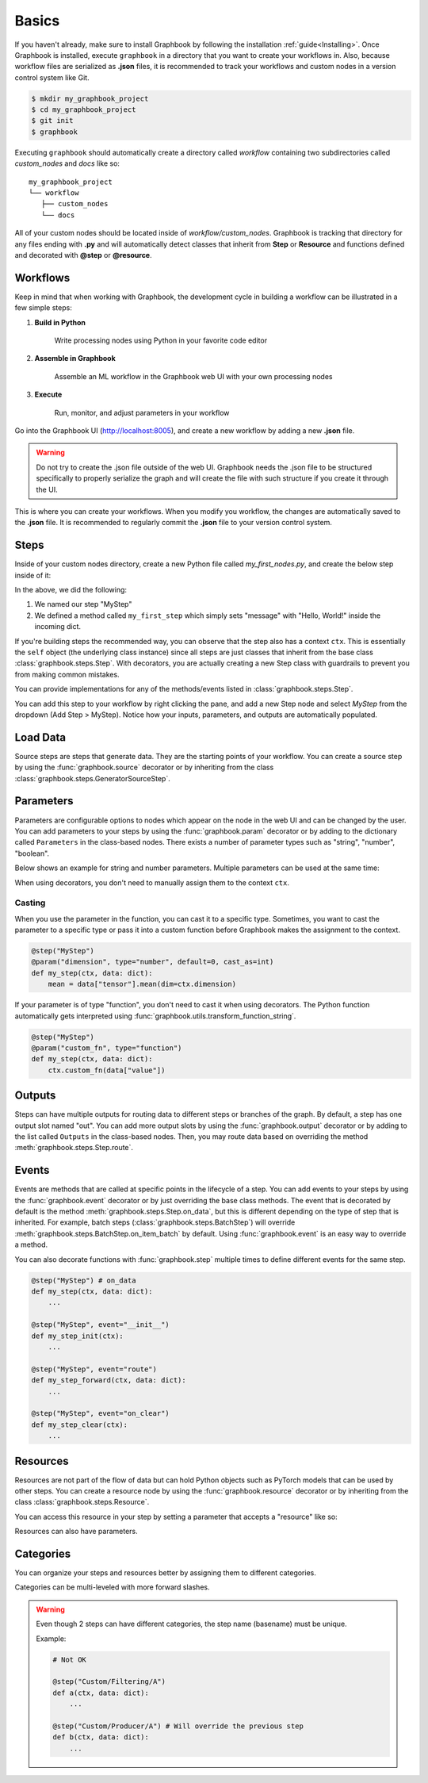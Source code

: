 .. meta::
    :description: Discover the basics. Learn how to create your first workflow in Graphbook.
    :twitter:description: Discover the basics. Learn how to create your first workflow in Graphbook.

.. _Basics:

Basics
######

If you haven't already, make sure to install Graphbook by following the installation :ref:`guide<Installing>`.
Once Graphbook is installed, execute ``graphbook`` in a directory that you want to create your workflows in.
Also, because workflow files are serialized as **.json** files, it is recommended to track your workflows and custom nodes in a version control system like Git.

.. code-block:: console

    $ mkdir my_graphbook_project
    $ cd my_graphbook_project
    $ git init
    $ graphbook

Executing ``graphbook`` should automatically create a directory called `workflow` containing two subdirectories called `custom_nodes` and `docs` like so:

::

    my_graphbook_project
    └── workflow
       ├── custom_nodes
       └── docs

All of your custom nodes should be located inside of `workflow/custom_nodes`.
Graphbook is tracking that directory for any files ending with **.py** and will automatically detect classes that inherit from **Step** or **Resource** and functions defined and decorated with **@step** or **@resource**.

Workflows
=========

Keep in mind that when working with Graphbook, the development cycle in building a workflow can be illustrated in a few simple steps:

#. **Build in Python**

    Write processing nodes using Python in your favorite code editor

#. **Assemble in Graphbook**

    Assemble an ML workflow in the Graphbook web UI with your own processing nodes

#. **Execute**

    Run, monitor, and adjust parameters in your workflow

Go into the Graphbook UI (http://localhost:8005), and create a new workflow by adding a new **.json** file.

.. warning::

    Do not try to create the .json file outside of the web UI.
    Graphbook needs the .json file to be structured specifically to properly serialize the graph and will create the file with such structure if you create it through the UI.

This is where you can create your workflows.
When you modify you workflow, the changes are automatically saved to the **.json** file.
It is recommended to regularly commit the **.json** file to your version control system.

Steps
=====

Inside of your custom nodes directory, create a new Python file called `my_first_nodes.py`, and create the below step inside of it:

.. tab-set::

    .. tab-item:: function

        .. code-block:: python
            :caption: custom_nodes/my_first_nodes.py

            from graphbook import step, param, output, event
            import random

            @step("MyStep")
            def my_first_step(ctx, data: dict):
                data["message"] = "Hello, World!"

    .. tab-item:: class

        .. code-block:: python
            :caption: custom_nodes/my_first_nodes.py

            from graphbook.steps import Step
            import random

            class MyStep(Step):
                RequiresInput = True
                Parameters = {}
                Outputs = ["out"]
                Category = ""
                def __init__(self, prob):
                    super().__init__()
                    self.prob = prob

                def on_data(self, data: dict):
                    data["message"] = "Hello, World!"

In the above, we did the following:

#. We named our step "MyStep"
#. We defined a method called ``my_first_step`` which simply sets "message" with "Hello, World!" inside the incoming dict.

If you're building steps the recommended way, you can observe that the step also has a context ``ctx``.
This is essentially the ``self`` object (the underlying class instance) since all steps are just classes that inherit from the base class :class:`graphbook.steps.Step`.
With decorators, you are actually creating a new Step class with guardrails to prevent you from making common mistakes.

You can provide implementations for any of the methods/events listed in :class:`graphbook.steps.Step`.

You can add this step to your workflow by right clicking the pane, and add a new Step node and select `MyStep` from the dropdown (Add Step > MyStep).
Notice how your inputs, parameters, and outputs are automatically populated.


Load Data
=========

Source steps are steps that generate data.
They are the starting points of your workflow.
You can create a source step by using the :func:`graphbook.source` decorator or by inheriting from the class :class:`graphbook.steps.GeneratorSourceStep`.

.. tab-set::

    .. tab-item:: function

        .. code-block:: python
            :caption: custom_nodes/my_first_source.py

            from graphbook step, source
            import json

            @step("MySource")
            @source()
            def my_first_source(ctx):
                with open("path/to/data.json") as f:
                    data = json.load(f)
                    for item in data:
                        yield item

    .. tab-item:: class

        .. code-block:: python
            :caption: custom_nodes/my_first_source.py

            from graphbook.steps import GeneratorSourceStep
            
            class MySource(GeneratorSourceStep):
                RequiresInput = False
                Parameters = {}
                Outputs = ["out"]
                Category = ""
                def __init__(self):
                    super().__init__()

                def load(self):
                    with open("path/to/data.json") as f:
                        data = json.load(f)
                        for item in data:
                            yield item

.. seealso::

    :ref:`Load Images` for more advanced topics on loading images.

Parameters
==========

Parameters are configurable options to nodes which appear on the node in the web UI and can be changed by the user.
You can add parameters to your steps by using the :func:`graphbook.param` decorator or by adding to the dictionary called ``Parameters`` in the class-based nodes.
There exists a number of parameter types such as "string", "number", "boolean".

.. seealso::
    
    A list of :ref:`Available Parameters<Available Parameters>`.

Below shows an example for string and number parameters.
Multiple parameters can be used at the same time:

.. tab-set::

    .. tab-item:: function

        .. code-block:: python
            :caption: custom_nodes/my_steps.py

            from graphbook import step, param

            @step("MyStep")
            @param("message", type="string", default="Hello, World!")
            @param("offset", type="number", default=0)
            def my_step(ctx, data: dict):
                my_message = ctx.message
                my_offset = ctx.offset

    .. tab-item:: class

        .. code-block:: python
            :caption: custom_nodes/my_steps.py

            from graphbook.steps import Step
            
            class MyStep(Step):
                RequiresInput = True
                Parameters = {
                    "message": {
                        "type": "string",
                        "default": "Hello, World!"
                    },
                    "offset": {
                        "type": "number",
                        "default": 0
                    }
                }
                Outputs = ["out"]
                Category = ""
                def __init__(self, message, offset):
                    super().__init__()
                    self.message = message
                    self.offset = offset

When using decorators, you don't need to manually assign them to the context ``ctx``.

Casting
*******

When you use the parameter in the function, you can cast it to a specific type.
Sometimes, you want to cast the parameter to a specific type or pass it into a custom function before Graphbook makes the assignment to the context.

.. code-block:: python

    @step("MyStep")
    @param("dimension", type="number", default=0, cast_as=int)
    def my_step(ctx, data: dict):
        mean = data["tensor"].mean(dim=ctx.dimension)

If your parameter is of type "function", you don't need to cast it when using decorators.
The Python function automatically gets interpreted using :func:`graphbook.utils.transform_function_string`.

.. code-block:: python

    @step("MyStep")
    @param("custom_fn", type="function")
    def my_step(ctx, data: dict):
        ctx.custom_fn(data["value"])

Outputs
=======

Steps can have multiple outputs for routing data to different steps or branches of the graph.
By default, a step has one output slot named "out".
You can add more output slots by using the :func:`graphbook.output` decorator or by adding to the list called ``Outputs`` in the class-based nodes.
Then, you may route data based on overriding the method :meth:`graphbook.steps.Step.route`.

.. tab-set::

    .. tab-item:: function

        .. code-block:: python
            :caption: custom_nodes/my_steps.py

            from graphbook import step, output

            @step("MyStep")
            @output("good", "junk")
            @param("threshold", type="number", default=0.5)
            def my_step(ctx, data: dict):
                if data['value'] > ctx.threshold:
                    return "good"
                return "junk"

    .. tab-item:: class

        .. code-block:: python
            :caption: custom_nodes/my_steps.py

            from graphbook.steps import Step
            
            class MyStep(Step):
                RequiresInput = True
                Parameters = {
                    "threshold": {
                        "type": "number",
                        "default": 0.5
                    }
                }
                Outputs = ["good", "junk"]
                Category = ""
                def __init__(self, threshold):
                    super().__init__()
                    self.threshold = threshold

                def route(self, data: dict) -> str:
                    if data['value'] > self.threshold:
                        return "good"
                    return "junk"

.. seealso::

    :ref:`Filter` for more advanced topics on outputs.

Events
======

Events are methods that are called at specific points in the lifecycle of a step.
You can add events to your steps by using the :func:`graphbook.event` decorator or by just overriding the base class methods.
The event that is decorated by default is the method :meth:`graphbook.steps.Step.on_data`, but this is different depending on the type of step that is inherited.
For example, batch steps (:class:`graphbook.steps.BatchStep`) will override :meth:`graphbook.steps.BatchStep.on_item_batch` by default.
Using :func:`graphbook.event` is an easy way to override a method.

.. tab-set::

    .. tab-item:: function

        .. code-block:: python
            :caption: custom_nodes/my_steps.py

            from graphbook import step, event

            def route(ctx, data: dict) -> str:
                if data['value'] > 0.5:
                    return "good"
                return "junk"

            @step("MyStep")
            @event("route", route)
            def my_step(ctx, data: dict): # on_data
                ctx.log(data)

    .. tab-item:: class

        .. code-block:: python
            :caption: custom_nodes/my_steps.py

            from graphbook.steps import Step
            
            class MyStep(Step):
                RequiresInput = True
                Parameters = {}
                Outputs = ["good", "junk"]
                Category = ""
                def __init__(self):
                    super().__init__()

                def on_data(self, data: dict):
                    self.log(data)

                def route(self, data: dict) -> str:
                    if data['value'] > 0.5:
                        return "good"
                    return "junk"

You can also decorate functions with :func:`graphbook.step` multiple times to define different events for the same step.

.. code-block:: python

    @step("MyStep") # on_data
    def my_step(ctx, data: dict):
        ...

    @step("MyStep", event="__init__")
    def my_step_init(ctx):
        ...

    @step("MyStep", event="route")
    def my_step_forward(ctx, data: dict):
        ...

    @step("MyStep", event="on_clear")
    def my_step_clear(ctx):
        ...

.. seealso::

    :class:`graphbook.steps.Step` for more overrideable events.

Resources
=========

Resources are not part of the flow of data but can hold Python objects such as PyTorch models that can be used by other steps.
You can create a resource node by using the :func:`graphbook.resource` decorator or by inheriting from the class :class:`graphbook.steps.Resource`.

.. tab-set::

    .. tab-item:: function

        .. code-block:: python
            :caption: custom_nodes/my_first_resource.py

            from graphbook import resource
            import torch

            @resource("MyModel")
            def my_first_resource(ctx):
                return torch.nn.Linear(10, 1)

    .. tab-item:: class

        .. code-block:: python
            :caption: custom_nodes/my_first_resource.py

            from graphbook.steps import Resource
            import torch

            class MyModel(Resource):
                Category = ""
                Parameters = {}
                def __init__(self):
                    super().__init__()
                    self.model = torch.nn.Linear(10, 1).to("cuda")

                def value(self):
                    return self.model

You can access this resource in your step by setting a parameter that accepts a "resource" like so:

.. tab-set::

    .. tab-item:: function

        .. code-block:: python
            :caption: custom_nodes/my_steps.py

            @step("MyStep")
            @param("model", type="resource")
            def my_step(ctx, data: dict):
                model = ctx.model
                ...

    .. tab-item:: class
            
            .. code-block:: python
                :caption: custom_nodes/my_steps.py
    
                class MyStep(Step):
                    RequiresInput = True
                    Parameters = {
                        "model": {"type": "resource"}
                    }
                    Outputs = ["out"]
                    Category = ""
                    def __init__(self, model):
                        super().__init__()
                        self.model = model
    
                    def on_data(self, data: dict) -> str:
                        model = self.model
                        ...

Resources can also have parameters.

.. tab-set::

    .. tab-item:: function

        .. code-block:: python
            :caption: custom_nodes/my_first_resource.py

            from graphbook import resource, param
            import torch

            @resource("MyModel")
            @param("model_id", type="string", default="model_1")
            def my_first_resource(ctx):
                model = MyPytorchModel()
                model.load_state_dict(torch.load(ctx.model_id)).to("cuda")
                model.eval()
                return model

    .. tab-item:: class

        .. code-block:: python
            :caption: custom_nodes/my_first_resource.py

            from graphbook.steps import Resource
            import torch

            class MyModel(Resource):
                Category = ""
                Parameters = {
                    "model_id": {"type": "string", "default": "model_1"}
                }
                def __init__(self, model_id):
                    super().__init__()
                    model = MyPytorchModel()
                    model.load_state_dict(torch.load(model_id)).to("cuda")
                    model.eval()
                    self.model = model

                def value(self):
                    return self.model

Categories
==========

You can organize your steps and resources better by assigning them to different categories.

.. tab-set::

    .. tab-item:: function

        .. code-block:: python
            :caption: custom_nodes/my_steps.py

            @step("Custom/MyStep")
            def my_step(ctx, data: dict):
                ...

    .. tab-item:: class

        .. code-block:: python
            :caption: custom_nodes/my_steps.py

            class MyStep(Step):
                ...
                Category = "Custom"
                ...
                
Categories can be multi-leveled with more forward slashes.

.. tab-set::
    
    .. tab-item:: function

        .. code-block:: python

            @step("Custom/Filtering/A")
            def a(ctx, data: dict):
                ...

            @step("Custom/Producer/B")
            def b(ctx, data: dict):
                ...

    .. tab-item:: class
            
        .. code-block:: python

            class A(Step):
                ...
                Category = "Custom/Filtering"
                ...

            class B(Step):
                ...
                Category = "Custom/Producer"
                ...

.. warning::

    Even though 2 steps can have different categories, the step name (basename) must be unique.

    Example:

    .. code-block:: python

        # Not OK

        @step("Custom/Filtering/A")
        def a(ctx, data: dict):
            ...

        @step("Custom/Producer/A") # Will override the previous step
        def b(ctx, data: dict):
            ...